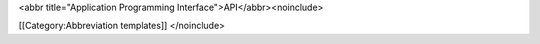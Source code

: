 <abbr title="Application Programming Interface">API</abbr><noinclude>

[[Category:Abbreviation templates]] </noinclude>

